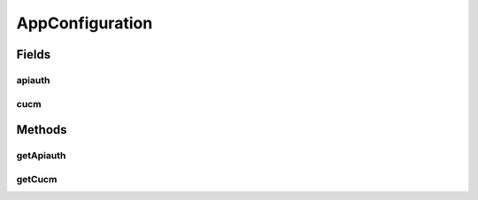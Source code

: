 .. java:import:: com.fasterxml.jackson.annotation JsonProperty

.. java:import:: com.yammer.dropwizard.config Configuration

.. java:import:: javax.validation Valid

.. java:import:: javax.validation.constraints NotNull

AppConfiguration
================

.. java:package:: uk.ac.ox.it.cha.configuration
   :noindex:

.. java:type:: public class AppConfiguration extends Configuration

   Application configuration

   :author: martinfilliau

Fields
------
apiauth
^^^^^^^

.. java:field:: @Valid @JsonProperty @NotNull  ApiAuth apiauth
   :outertype: AppConfiguration

cucm
^^^^

.. java:field:: @Valid @JsonProperty @NotNull  CucmConfiguration cucm
   :outertype: AppConfiguration

Methods
-------
getApiauth
^^^^^^^^^^

.. java:method:: public ApiAuth getApiauth()
   :outertype: AppConfiguration

getCucm
^^^^^^^

.. java:method:: public CucmConfiguration getCucm()
   :outertype: AppConfiguration

